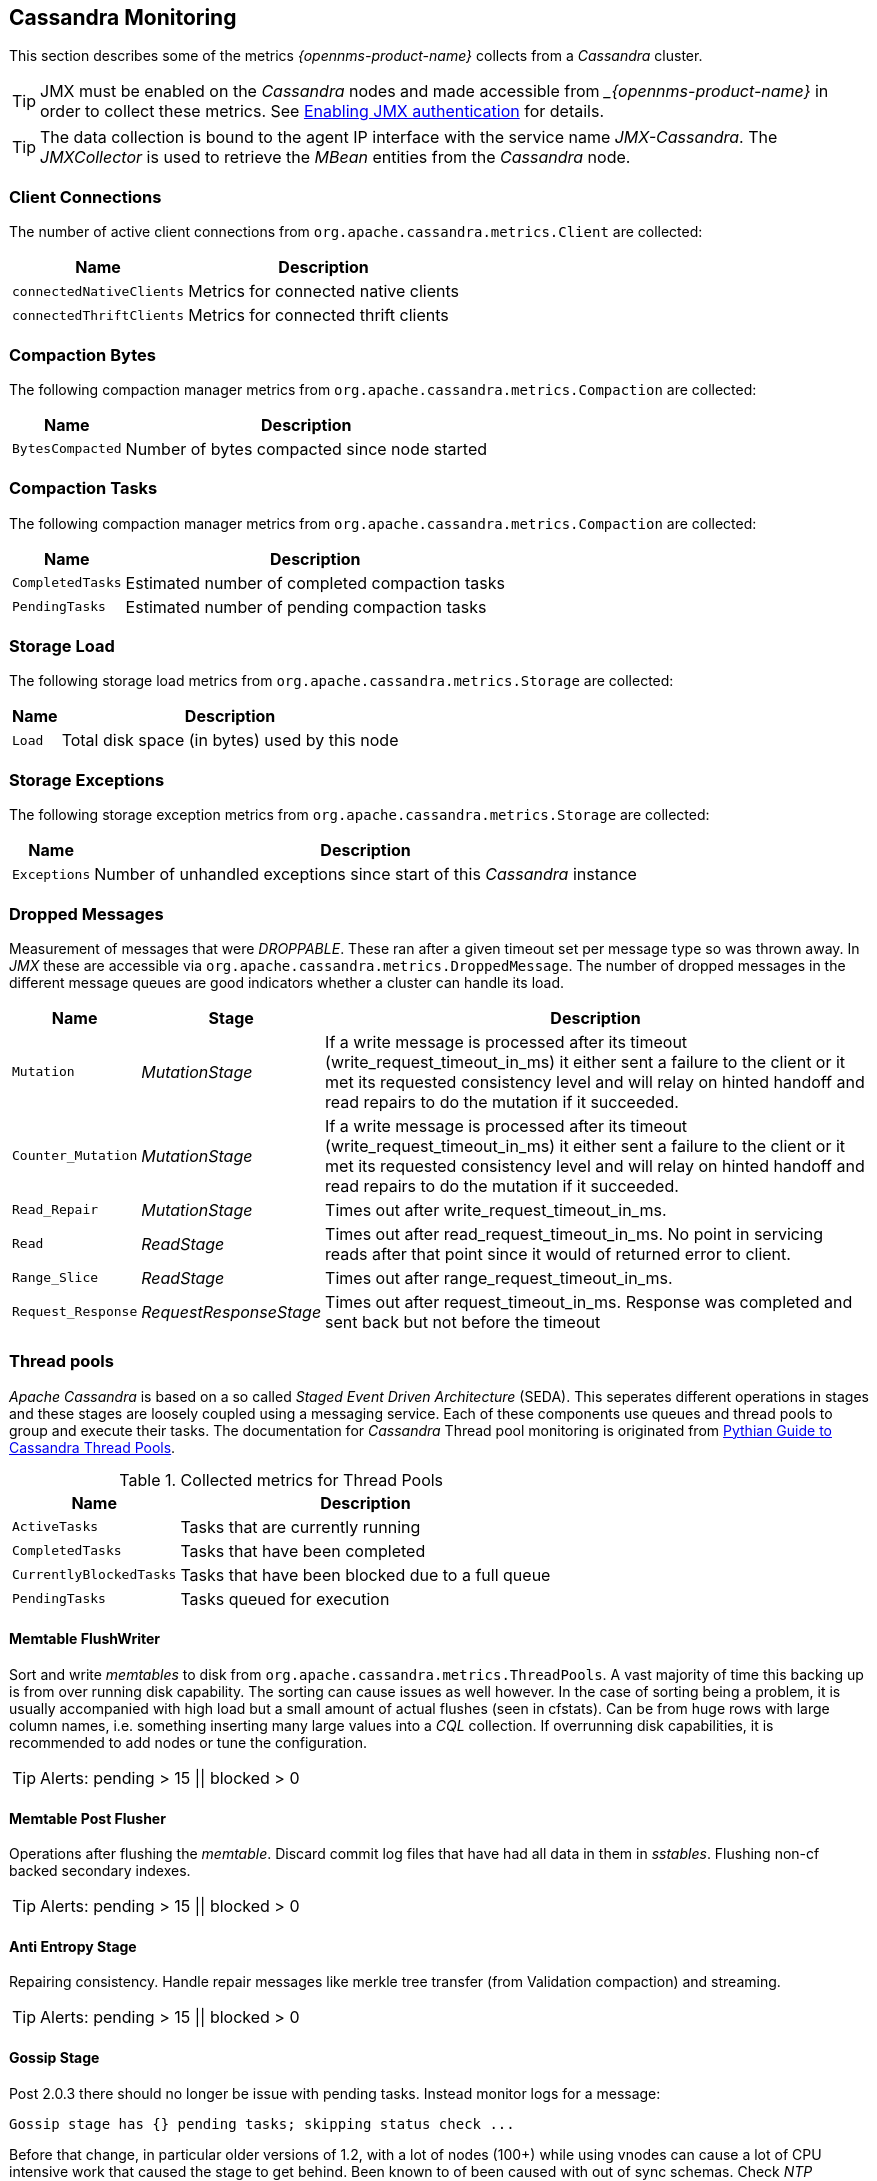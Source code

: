 
== Cassandra Monitoring

This section describes some of the metrics _{opennms-product-name}_ collects from a _Cassandra_ cluster.

TIP: JMX must be enabled on the _Cassandra_ nodes and made accessible from __{opennms-product-name}_ in order to collect these metrics.
     See link:https://docs.datastax.com/en/cassandra/3.0/cassandra/configuration/secureJmxAuthentication.html[Enabling JMX authentication] for details.

TIP: The data collection is bound to the agent IP interface with the service name _JMX-Cassandra_.
     The _JMXCollector_ is used to retrieve the _MBean_ entities from the _Cassandra_ node.

=== Client Connections

The number of active client connections from `org.apache.cassandra.metrics.Client` are collected:

[options="header, autowidth"]
|===
| Name                     | Description
| `connectedNativeClients` | Metrics for connected native clients
| `connectedThriftClients` | Metrics for connected thrift clients
|===

=== Compaction Bytes

The following compaction manager metrics from `org.apache.cassandra.metrics.Compaction` are collected:

[options="header, autowidth"]
|===
| Name             | Description
| `BytesCompacted` | Number of bytes compacted since node started
|===

=== Compaction Tasks

The following compaction manager metrics from `org.apache.cassandra.metrics.Compaction` are collected:

[options="header, autowidth"]
|===
| Name             | Description
| `CompletedTasks` | Estimated number of completed compaction tasks
| `PendingTasks`   | Estimated number of pending compaction tasks
|===

=== Storage Load

The following storage load metrics from `org.apache.cassandra.metrics.Storage` are collected:

[options="header, autowidth"]
|===
| Name   | Description
| `Load` | Total disk space (in bytes) used by this node
|===

=== Storage Exceptions

The following storage exception metrics from `org.apache.cassandra.metrics.Storage` are collected:

[options="header, autowidth"]
|===
| Name         | Description
| `Exceptions` | Number of unhandled exceptions since start of this _Cassandra_ instance
|===

=== Dropped Messages

Measurement of messages that were _DROPPABLE_.
These ran after a given timeout set per message type so was thrown away.
In _JMX_ these are accessible via `org.apache.cassandra.metrics.DroppedMessage`.
The number of dropped messages in the different message queues are good indicators whether a cluster can handle its load.

[options="header, autowidth"]
|===
| Name               | Stage                  | Description
| `Mutation`         | _MutationStage_        | If a write message is processed after its timeout (write_request_timeout_in_ms) it either sent a failure to the client or it met its requested consistency level and will relay on hinted handoff and read repairs to do the mutation if it succeeded.
| `Counter_Mutation` | _MutationStage_        | If a write message is processed after its timeout (write_request_timeout_in_ms) it either sent a failure to the client or it met its requested consistency level and will relay on hinted handoff and read repairs to do the mutation if it succeeded.
| `Read_Repair`      | _MutationStage_        | Times out after write_request_timeout_in_ms.
| `Read`             | _ReadStage_            | Times out after read_request_timeout_in_ms.
                                                No point in servicing reads after that point since it would of returned error to client.
| `Range_Slice`      | _ReadStage_            | Times out after range_request_timeout_in_ms.
| `Request_Response` | _RequestResponseStage_ | Times out after request_timeout_in_ms.
                                                Response was completed and sent back but not before the timeout
|===

=== Thread pools

_Apache Cassandra_ is based on a so called _Staged Event Driven Architecture_ (SEDA).
This seperates different operations in stages and these stages are loosely coupled using a messaging service.
Each of these components use queues and thread pools to group and execute their tasks.
The documentation for _Cassandra_ Thread pool monitoring is originated from link:http://www.pythian.com/blog/guide-to-cassandra-thread-pools[Pythian Guide to Cassandra Thread Pools].

.Collected metrics for Thread Pools
[options="header, autowidth"]
|===
| Name                    | Description
| `ActiveTasks`           | Tasks that are currently running
| `CompletedTasks`        | Tasks that have been completed
| `CurrentlyBlockedTasks` | Tasks that have been blocked due to a full queue
| `PendingTasks`          | Tasks queued for execution
|===

==== Memtable FlushWriter

Sort and write _memtables_ to disk from `org.apache.cassandra.metrics.ThreadPools`.
A vast majority of time this backing up is from over running disk capability.
The sorting can cause issues as well however.
In the case of sorting being a problem, it is usually accompanied with high load but a small amount of actual flushes (seen in cfstats).
Can be from huge rows with large column names, i.e. something inserting many large values into a _CQL_ collection.
If overrunning disk capabilities, it is recommended to add nodes or tune the configuration.

TIP: Alerts: pending > 15 || blocked > 0

==== Memtable Post Flusher

Operations after flushing the _memtable_.
Discard commit log files that have had all data in them in _sstables_.
Flushing non-cf backed secondary indexes.

TIP: Alerts: pending > 15 || blocked > 0

==== Anti Entropy Stage

Repairing consistency.
Handle repair messages like merkle tree transfer (from Validation compaction) and streaming.

TIP: Alerts: pending > 15 || blocked > 0

==== Gossip Stage

Post 2.0.3 there should no longer be issue with pending tasks.
Instead monitor logs for a message:

[source]
----
Gossip stage has {} pending tasks; skipping status check ...
----

Before that change, in particular older versions of 1.2, with a lot of nodes (100+) while using vnodes can cause a lot of CPU intensive work that caused the stage to get behind.
Been known to of been caused with out of sync schemas.
Check _NTP_ working correctly and attempt `nodetool resetlocalschema` or the more drastic deleting of system column family folder.

TIP: Alerts: pending > 15 || blocked > 0

==== Migration Stage

Making schema changes

TIP: Alerts: pending > 15 || blocked > 0

==== MiscStage

Snapshotting, replicating data after node remove completed.

TIP: Alerts: pending > 15 || blocked > 0

==== Mutation Stage

Performing a local including:

* insert/updates
* Schema merges
* commit log replays
* hints in progress

Similar to ReadStage, an increase in pending tasks here can be caused by disk issues, over loading a system, or poor tuning. If messages are backed up in this stage, you can add nodes, tune hardware and configuration, or update the data model and use case.

TIP: Alerts: pending > 15 || blocked > 0

==== Read Stage

Performing a local read.
Also includes deserializing data from row cache.
If there are pending values this can cause increased read latency.
This can spike due to disk problems, poor tuning, or over loading your cluster.
In many cases (not disk failure) this is resolved by adding nodes or tuning the system.

TIP: Alerts: pending > 15 || blocked > 0

==== Request Response Stage

When a response to a request is received this is the stage used to execute any callbacks that were created with the original request.

TIP: Alerts: pending > 15 || blocked > 0

==== Read Repair Stage

Performing read repairs.
Chance of them occurring is configurable per column family with `read_repair_chance`.
More likely to back up if using `CL.ONE` (and to lesser possibly other `non-CL.ALL` queries) for reads and using multiple data centers.
It will then be kicked off asynchronously outside of the queries feedback loop.
Note that this is not very likely to be a problem since does not happen on all queries and is fast providing good connectivity between replicas.
The repair being droppable also means that after `write_request_timeout_in_ms` it will be thrown away which further mitigates this.
If pending grows attempt to lower the rate for high read `CFs`.

TIP: Alerts: pending > 15 || blocked > 0

=== JVM Metrics

Some key metrics from the running Java virtual machine are also collected:

java.lang:type=Memory::
  The memory system of the Java virtual machine. This includes heap and non-heap memory
java.lang:type=GarbageCollector,name=ConcurrentMarkSweep::
  Metrics for the garbage collection process of the Java virtual machine

TIP: If you use _Apache Cassandra_ for running _Newts_ you can also enable additional metrics for the _Newts_ keyspace.
